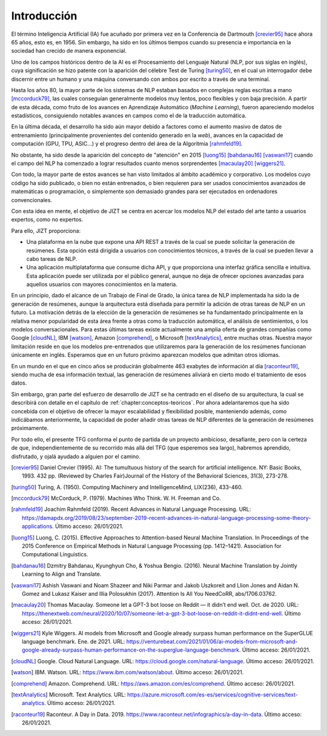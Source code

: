 ..
    Copyright (C) 2020-2021 Diego Miguel Lozano <jizt@diegomiguel.me>
    Permission is granted to copy, distribute and/or modify this document
    under the terms of the GNU Free Documentation License, Version 1.3
    or any later version published by the Free Software Foundation;
    with no Invariant Sections, no Front-Cover Texts, and no Back-Cover Texts.
    A copy of the license is included in the section entitled "GNU
    Free Documentation License".

.. _introduccion:

============
Introducción
============

El término Inteligencia Artificial (IA) fue acuñado por primera vez en
la Conferencia de Dartmouth [crevier95]_ hace ahora 65 años, esto es,
en 1956. Sin embargo, ha sido en los últimos tiempos cuando su presencia
e importancia en la sociedad han crecido de manera exponencial.

Uno de los campos históricos dentro de la AI es el Procesamiento del
Lenguaje Natural (NLP, por sus siglas en inglés), cuya significación se
hizo patente con la aparición del célebre Test de Turing [turing50]_, en
el cual un interrogador debe discernir entre un humano y una máquina
conversando con ambos por escrito a través de una terminal.

Hasta los años 80, la mayor parte de los sistemas de NLP estaban basados
en complejas reglas escritas a mano [mccorduck79]_, las cuales
conseguían generalmente modelos muy lentos, poco flexibles y con baja
precisión. A partir de esta década, como fruto de los avances en
Aprendizaje Automático (*Machine Learning*), fueron apareciendo modelos
estadísticos, consiguiendo notables avances en campos como el de la
traducción automática.

En la última década, el desarrollo ha sido aún mayor debido a factores
como el aumento masivo de datos de entrenamiento (principalmente
provenientes del contenido generado en la *web*), avances en la
capacidad de computación (GPU, TPU, ASIC...) y el progreso dentro del
área de la Algoritmia [rahmfeld19]_.

No obstante, ha sido desde la aparición del concepto de "atención" en
2015 [luong15]_ [bahdanau16]_ [vaswani17]_ cuando el campo del NLP ha
comenzado a lograr resultados cuanto menos sorprendentes [macaulay20]_
[wiggers21]_.

Con todo, la mayor parte de estos avances se han visto limitados al
ámbito académico y corporativo. Los modelos cuyo código ha sido
publicado, o bien no están entrenados, o bien requieren para ser usados
conocimientos avanzados de matemáticas o programación, o simplemente son
demasiado grandes para ser ejecutados en ordenadores convencionales.

Con esta idea en mente, el objetivo de JIZT se centra en acercar los
modelos NLP del estado del arte tanto a usuarios expertos, como no
expertos.

Para ello, JIZT proporciona:

-  Una plataforma en la nube que expone una API
   REST a través de la cual se puede solicitar la generación de
   resúmenes. Esta opción está dirigida a usuarios con conocimientos
   técnicos, a través de la cual se pueden llevar a cabo tareas de NLP.

-  Una aplicación multiplataforma que consume dicha API, y que
   proporciona una interfaz gráfica sencilla e intuitiva. Esta
   aplicación puede ser utilizada por el público general, aunque no deja
   de ofrecer opciones avanzadas para aquellos usuarios con mayores
   conocimientos en la materia.

En un principio, dado el alcance de un Trabajo de Final de Grado, la
única tarea de NLP implementada ha sido la de generación de resúmenes,
aunque la arquitectura está diseñada para permitir la adición de otras
tareas de NLP en un futuro. La motivación detrás de la elección de la
generación de resúmenes se ha fundamentado principalmente en la relativa
menor popularidad de esta área frente a otras como la traducción
automática, el análisis de sentimientos, o los modelos conversacionales.
Para estas últimas tareas existe actualmente una amplia oferta de
grandes compañías como Google [cloudNL]_, IBM [watson]_, Amazon
[comprehend]_, o Microsoft [textAnalytics]_, entre muchas otras. Nuestra
mayor limitación reside en que los modelos pre-entrenados que
utilizaremos para la generación de los resúmenes funcionan únicamente en
inglés. Esperamos que en un futuro próximo aparezcan modelos que admitan
otros idiomas.

En un mundo en el que en cinco años se producirán globalmente 463
exabytes de información al día [raconteur19]_, siendo mucha de esa
información textual, las generación de resúmenes aliviará en cierto modo
el tratamiento de esos datos.

Sin embargo, gran parte del esfuerzo de desarrollo de JIZT se ha centrado en el diseño
de su arquitectura, la cual se describirá con detalle en el capítulo de
:ref:`chapter:conceptos-teoricos`. Por ahora adelantaremos que ha sido concebida con el
objetivo de ofrecer la mayor escalabilidad y flexibilidad posible, manteniendo además,
como indicábamos anteriormente, la capacidad de poder añadir otras tareas de NLP
diferentes de la generación de resúmenes próximamente.

Por todo ello, el presente TFG conforma el punto de partida de un proyecto ambicioso,
desafiante, pero con la certeza de que, independientemente de su recorrido más allá
del TFG (que esperemos sea largo), habremos aprendido, disfrutado, y ojalá ayudado a
alguien por el camino.

.. [crevier95] Daniel Crevier (1995). AI: The tumultuous history of the search for
   artificial intelligence. NY: Basic Books, 1993. 432 pp. (Reviewed by Charles
   Fair)Journal of the History of the Behavioral Sciences, 31(3), 273-278.

.. [turing50] Turing, A. (1950). Computing Machinery and IntelligenceMind, LIX(236),
   433-460.

.. [mccorduck79] McCorduck, P. (1979). Machines Who Think. W. H. Freeman and Co.

.. [rahmfeld19] Joachim Rahmfeld (2019). Recent Advances in Natural Language
   Processing. URL:
   `<https://damapdx.org/2019/08/23/september-2019-recent-advances-in-natural-language-processing-some-theory-applications>`__.
   Último acceso: 26/01/2021.

.. [luong15] Luong, C. (2015). Effective Approaches to Attention-based Neural Machine
   Translation. In Proceedings of the 2015 Conference on Empirical Methods in Natural
   Language Processing (pp. 1412–1421). Association for Computational Linguistics.

.. [bahdanau16] Dzmitry Bahdanau, Kyunghyun Cho, & Yoshua Bengio. (2016). Neural
   Machine Translation by Jointly Learning to Align and Translate. 

.. [vaswani17] Ashish Vaswani and Noam Shazeer and Niki Parmar and Jakob Uszkoreit and
   Llion Jones and Aidan N. Gomez and Lukasz Kaiser and Illia Polosukhin (2017).
   Attention Is All You NeedCoRR, abs/1706.03762.

.. [macaulay20] Thomas Macaulay. Someone let a GPT-3 bot loose on Reddit — it
   didn’t end well. Oct. de 2020. URL:
   `<https://thenextweb.com/neural/2020/10/07/someone-let-a-gpt-3-bot-loose-on-reddit-it-didnt-end-well>`__.
   Último acceso: 26/01/2021.

.. [wiggers21] Kyle Wiggers. AI models from Microsoft and Google already surpass human
   performance on the SuperGLUE language benchmark. Ene. de 2021. URL:
   `<https://venturebeat.com/2021/01/06/ai-models-from-microsoft-and-google-already-surpass-human-performance-on-the-superglue-language-benchmark>`__.
   Último acceso: 26/01/2021.

.. [cloudNL] Google. Cloud Natural Language. URL:
   `<https://cloud.google.com/natural-language>`__.
   Último acceso: 26/01/2021.

.. [watson] IBM. Watson. URL:
   `<https://www.ibm.com/watson/about>`__.
   Último acceso: 26/01/2021.

.. [comprehend] Amazon. Comprehend. URL:
   `<https://aws.amazon.com/es/comprehend>`__.
   Último acceso: 26/01/2021.


.. [textAnalytics] Microsoft. Text Analytics. URL:
   `<https://azure.microsoft.com/es-es/services/cognitive-services/text-analytics>`__.
   Último acceso: 26/01/2021.

.. [raconteur19] Raconteur. A Day in Data. 2019.
   `<https://www.raconteur.net/infographics/a-day-in-data>`__.
   Último acceso: 26/01/2021.
